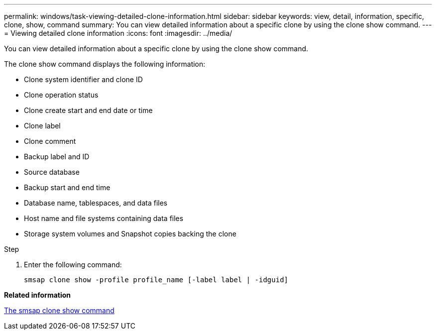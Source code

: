 ---
permalink: windows/task-viewing-detailed-clone-information.html
sidebar: sidebar
keywords: view, detail, information, specific, clone, show, command
summary: You can view detailed information about a specific clone by using the clone show command.
---
= Viewing detailed clone information
:icons: font
:imagesdir: ../media/

[.lead]
You can view detailed information about a specific clone by using the clone show command.

The clone show command displays the following information:

* Clone system identifier and clone ID
* Clone operation status
* Clone create start and end date or time
* Clone label
* Clone comment
* Backup label and ID
* Source database
* Backup start and end time
* Database name, tablespaces, and data files
* Host name and file systems containing data files
* Storage system volumes and Snapshot copies backing the clone

.Step
. Enter the following command:
+
`smsap clone show -profile profile_name [-label label | -idguid]`

*Related information*

xref:reference-the-smosmsapclone-show-command.adoc[The smsap clone show command]

